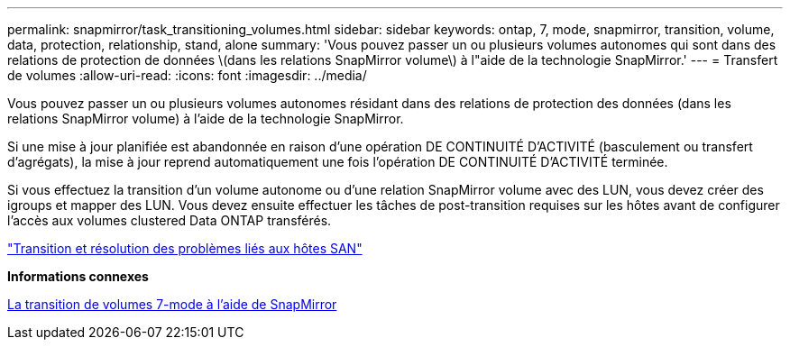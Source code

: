 ---
permalink: snapmirror/task_transitioning_volumes.html 
sidebar: sidebar 
keywords: ontap, 7, mode, snapmirror, transition, volume, data, protection, relationship, stand, alone 
summary: 'Vous pouvez passer un ou plusieurs volumes autonomes qui sont dans des relations de protection de données \(dans les relations SnapMirror volume\) à l"aide de la technologie SnapMirror.' 
---
= Transfert de volumes
:allow-uri-read: 
:icons: font
:imagesdir: ../media/


[role="lead"]
Vous pouvez passer un ou plusieurs volumes autonomes résidant dans des relations de protection des données (dans les relations SnapMirror volume) à l'aide de la technologie SnapMirror.

Si une mise à jour planifiée est abandonnée en raison d'une opération DE CONTINUITÉ D'ACTIVITÉ (basculement ou transfert d'agrégats), la mise à jour reprend automatiquement une fois l'opération DE CONTINUITÉ D'ACTIVITÉ terminée.

Si vous effectuez la transition d'un volume autonome ou d'une relation SnapMirror volume avec des LUN, vous devez créer des igroups et mapper des LUN. Vous devez ensuite effectuer les tâches de post-transition requises sur les hôtes avant de configurer l'accès aux volumes clustered Data ONTAP transférés.

http://docs.netapp.com/ontap-9/topic/com.netapp.doc.dot-7mtt-sanspl/home.html["Transition et résolution des problèmes liés aux hôtes SAN"]

*Informations connexes*

xref:task_transitioning_7_mode_volumes_using_snapmirror.adoc[La transition de volumes 7-mode à l'aide de SnapMirror]
